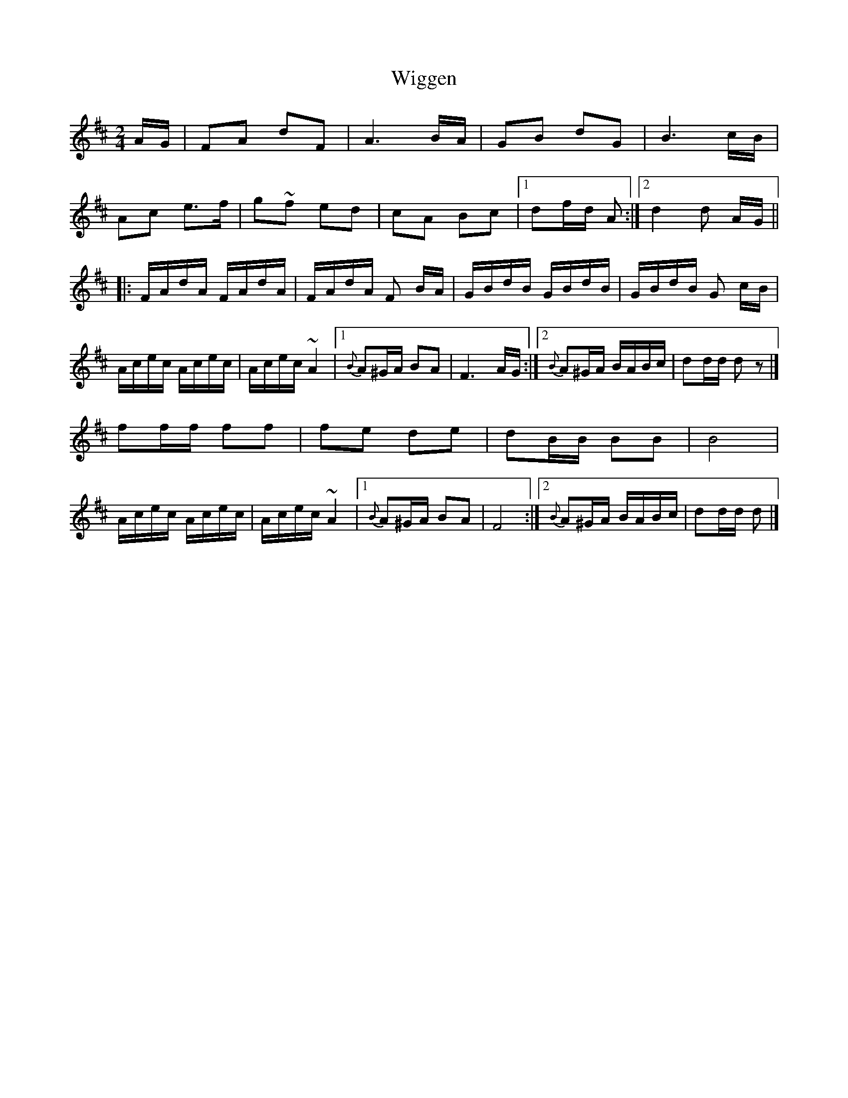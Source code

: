 X: 1
T: Wiggen
Z: Falkbeer
S: https://thesession.org/tunes/6761#setting6761
R: polka
M: 2/4
L: 1/8
K: Dmaj
A/G/ | FA dF | A3 B/A/ | GB dG | B3 c/B/ |
Ac e>f | g~f ed | cA Bc |[1 df/d/ A :|[2 d2 d A/G/ ||
|:F/A/d/A/ F/A/d/A/ | F/A/d/A/ F B/A/ | G/B/d/B/ G/B/d/B/ | G/B/d/B/ G c/B/ |
A/c/e/c/ A/c/e/c/ | A/c/e/c/ ~A2 |[1 {B}A^G/A/ BA | F3 A/G/ :|[2 {B}A^G/A/ B/A/B/c/ | dd/d/ dz|]
ff/f/ ff | fe de | dB/B/ BB | B4 |
A/c/e/c/ A/c/e/c/ | A/c/e/c/ ~A2 |[1 {B}A^G/A/ BA | F4 :|[2 {B}A^G/A/ B/A/B/c/ | dd/d/ d |]
